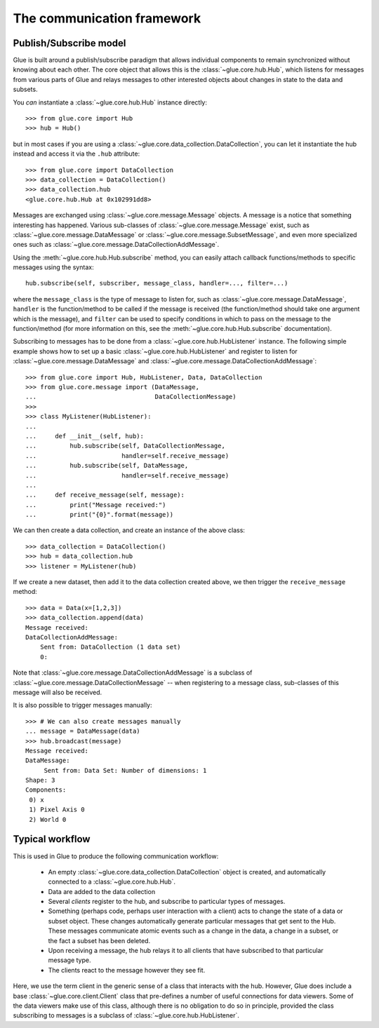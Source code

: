 .. _communication:

The communication framework
===========================

.. _publish_subscribe:

Publish/Subscribe model
-----------------------

Glue is built around a publish/subscribe paradigm that allows individual
components to remain synchronized without knowing about each other. The core
object that allows this is the :class:`~glue.core.hub.Hub`, which listens for
messages from various parts of Glue and relays messages to other interested
objects about changes in state to the data and subsets.

You *can* instantiate a :class:`~glue.core.hub.Hub` instance directly::

    >>> from glue.core import Hub
    >>> hub = Hub()

but in most cases if you are using a
:class:`~glue.core.data_collection.DataCollection`, you can let it instantiate
the hub instead and access it via the ``.hub`` attribute::

    >>> from glue.core import DataCollection
    >>> data_collection = DataCollection()
    >>> data_collection.hub
    <glue.core.hub.Hub at 0x102991dd8>

Messages are exchanged using :class:`~glue.core.message.Message` objects. A
message is a notice that something interesting has happened. Various
sub-classes of :class:`~glue.core.message.Message` exist, such as
:class:`~glue.core.message.DataMessage` or
:class:`~glue.core.message.SubsetMessage`, and even more specialized ones such
as :class:`~glue.core.message.DataCollectionAddMessage`.

Using the :meth:`~glue.core.hub.Hub.subscribe` method, you can easily attach callback functions/methods to specific messages using the syntax::

    hub.subscribe(self, subscriber, message_class, handler=..., filter=...)

where the ``message_class`` is the type of message to listen for, such as
:class:`~glue.core.message.DataMessage`, ``handler`` is the function/method to
be called if the message is received (the function/method should take one
argument which is the message), and ``filter`` can be used to specify
conditions in which to pass on the message to the function/method (for more
information on this, see the :meth:`~glue.core.hub.Hub.subscribe`
documentation).

Subscribing to messages has to be done from a
:class:`~glue.core.hub.HubListener` instance. The following simple example shows how to set up a basic :class:`~glue.core.hub.HubListener` and register to listen for :class:`~glue.core.message.DataMessage` and :class:`~glue.core.message.DataCollectionAddMessage`::

    >>> from glue.core import Hub, HubListener, Data, DataCollection
    >>> from glue.core.message import (DataMessage,
    ...                                DataCollectionMessage)
    >>>
    >>> class MyListener(HubListener):
    ...
    ...     def __init__(self, hub):
    ...         hub.subscribe(self, DataCollectionMessage,
    ...                       handler=self.receive_message)
    ...         hub.subscribe(self, DataMessage,
    ...                       handler=self.receive_message)
    ...
    ...     def receive_message(self, message):
    ...         print("Message received:")
    ...         print("{0}".format(message))

We can then create a data collection, and create an instance of the above
class::

    >>> data_collection = DataCollection()
    >>> hub = data_collection.hub
    >>> listener = MyListener(hub)

If we create a new dataset, then add it to the data collection created above, we then trigger the ``receive_message`` method::

    >>> data = Data(x=[1,2,3])
    >>> data_collection.append(data)
    Message received:
    DataCollectionAddMessage:
        Sent from: DataCollection (1 data set)
        0:

Note that :class:`~glue.core.message.DataCollectionAddMessage` is a subclass of
:class:`~glue.core.message.DataCollectionMessage` -- when registering to a
message class, sub-classes of this message will also be received.

It is also possible to trigger messages manually::

    >>> # We can also create messages manually
    ... message = DataMessage(data)
    >>> hub.broadcast(message)
    Message received:
    DataMessage:
    	 Sent from: Data Set: Number of dimensions: 1
    Shape: 3
    Components:
     0) x
     1) Pixel Axis 0
     2) World 0

Typical workflow
----------------

This is used in Glue to produce the following communication workflow:

 * An empty :class:`~glue.core.data_collection.DataCollection` object is
   created, and automatically connected to a :class:`~glue.core.hub.Hub`.
 * Data are added to the data collection
 * Several *clients* register to the hub, and subscribe to particular
   types of messages.
 * Something (perhaps code, perhaps user interaction with a client)
   acts to change the state of a data or subset object. These changes
   automatically generate particular messages that get sent to the Hub. These
   messages communicate atomic events such as a change in the data, a change in
   a subset, or the fact a subset has been deleted.
 * Upon receiving a message, the hub relays it to all clients that
   have subscribed to that particular message type.
 * The clients react to the message however they see fit.

Here, we use the term client in the generic sense of a class that interacts
with the hub. However, Glue does include a base
:class:`~glue.core.client.Client` class that pre-defines a number of useful
connections for data viewers. Some of the data viewers make use of this class,
although there is no obligation to do so in principle, provided the class
subscribing to messages is a subclass of :class:`~glue.core.hub.HubListener`.
